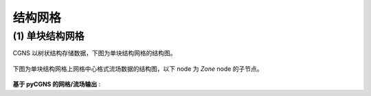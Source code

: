 结构网格
====================

.. seealso::

    `A User's Guide to CGNS - Structured Grid
    <https://cgns.github.io/CGNS_docs_current/user/started.html>`_

    `CGNS archives: UserGuideCode_V3.3_Fortran77
    <https://github.com/CGNS/CGNS_archives/tree/master/UserGuideCode_V3.3_Fortran77>`_


(1) 单块结构网格
--------------------------------------

CGNS 以树状结构存储数据，下图为单块结构网格的结构图。

.. figure:: figures/tree_cartesian.gif
   :width: 70 %
   :align: center


下图为单块结构网格上网格中心格式流场数据的结构图，以下 node 为 `Zone` node 的子节点。

.. figure:: figures/tree_cartesian_solC.gif
   :width: 70 %
   :align: center

**基于 pyCGNS 的网格/流场输出** :

.. code-block:: python
    :linenos:

    import CGNS.MAP as MAP
    import CGNS.PAT.cgnslib as CL
    import CGNS.PAT.cgnskeywords as CK

    #* Grid points
    x = np.zeros([NI,NJ,NK])
    y = np.zeros([NI,NJ,NK])
    z = np.zeros([NI,NJ,NK])
    
    #* Cell-centered flow solution
    density  = np.zeros([NI-1,NJ-1,NK-1])
    pressure = np.zeros([NI-1,NJ-1,NK-1])

    #* Create a new tree (i.e., root, CGNSTree_t node)
    Tree = CL.newCGNSTree()
    
    #* Add `Base` (CGNSBase_t node) to `Tree`
    nCellDim = 3
    nPhysDim = 3
    Base = CL.newBase(Tree, 'Base', nCellDim, nPhysDim)

    #* Add `Zone` (Zone_t node) to `Base`
    ZoneDims = np.array([[NI,NI-1,0],[NJ,NJ-1,0],[NK,NK-1,0]], 
                        dtype=np.int32, order='F')

    Zone = CL.newZone(Base, 'Zone_1', zsize=ZoneDims, 
                      ztype=CK.Structured_s, family='Example')

    #* Add `Grid` (GridCoordinates_t node) to `Zone`
    Grid = CL.newGridCoordinates(Zone, CK.GridCoordinates_s)

    # Add coordinates (DataArray_t node) to `Grid`
    cx = CL.newDataArray(Grid, CK.CoordinateX_s, x)
    cy = CL.newDataArray(Grid, CK.CoordinateY_s, y)
    cz = CL.newDataArray(Grid, CK.CoordinateZ_s, z)
    
    #* Add flow solution (FlowSolution_t node) to `Zone`
    Sol = CL.newFlowSolution(Zone, 'FlowSolution', CK.CellCenter_s)
    
    # Add data (DataArray_t node) to `Sol`
    sd = CL.newDataArray(Sol, CK.Density_s,  density)
    sp = CL.newDataArray(Sol, CK.Pressure_s, pressure)
    
    #* Output CGNS file
    filename = '../figures/example-01-structured.cgns'

    status = MAP.save(filename, Tree)

